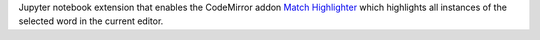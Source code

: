 
Jupyter notebook extension that enables the CodeMirror addon
`Match Highlighter <https://codemirror.net/demo/matchhighlighter.html>`_
which highlights all instances of the selected word in the current editor.


